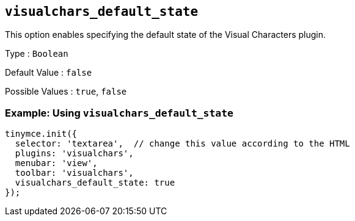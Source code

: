 == `+visualchars_default_state+`

This option enables specifying the default state of the Visual Characters plugin.

Type : `+Boolean+`

Default Value : `+false+`

Possible Values : `+true+`, `+false+`

=== Example: Using `+visualchars_default_state+`

[source,js]
----
tinymce.init({
  selector: 'textarea',  // change this value according to the HTML
  plugins: 'visualchars',
  menubar: 'view',
  toolbar: 'visualchars',
  visualchars_default_state: true
});
----
